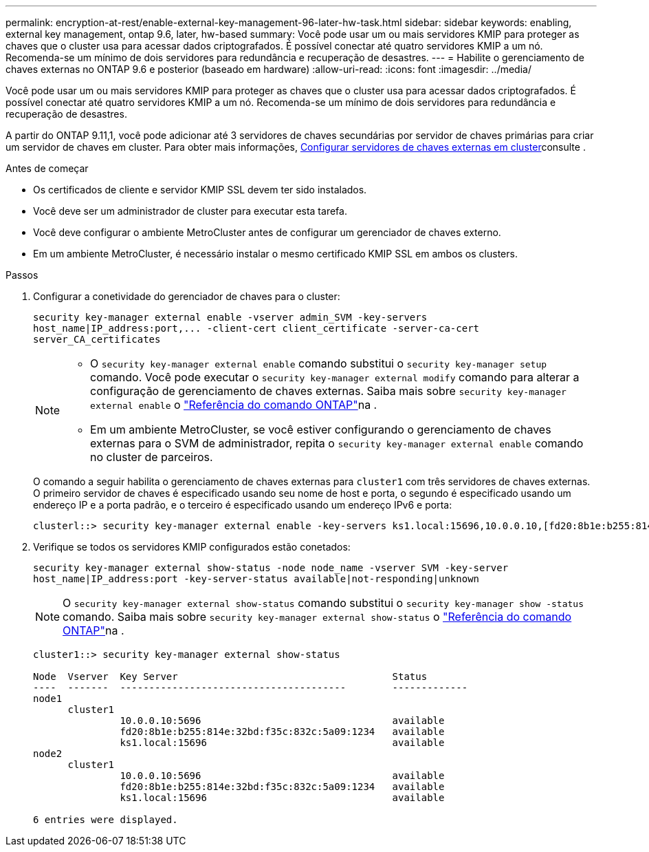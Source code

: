 ---
permalink: encryption-at-rest/enable-external-key-management-96-later-hw-task.html 
sidebar: sidebar 
keywords: enabling, external key management, ontap 9.6, later, hw-based 
summary: Você pode usar um ou mais servidores KMIP para proteger as chaves que o cluster usa para acessar dados criptografados. É possível conectar até quatro servidores KMIP a um nó. Recomenda-se um mínimo de dois servidores para redundância e recuperação de desastres. 
---
= Habilite o gerenciamento de chaves externas no ONTAP 9.6 e posterior (baseado em hardware)
:allow-uri-read: 
:icons: font
:imagesdir: ../media/


[role="lead"]
Você pode usar um ou mais servidores KMIP para proteger as chaves que o cluster usa para acessar dados criptografados. É possível conectar até quatro servidores KMIP a um nó. Recomenda-se um mínimo de dois servidores para redundância e recuperação de desastres.

A partir do ONTAP 9.11,1, você pode adicionar até 3 servidores de chaves secundárias por servidor de chaves primárias para criar um servidor de chaves em cluster. Para obter mais informações, xref:configure-cluster-key-server-task.html[Configurar servidores de chaves externas em cluster]consulte .

.Antes de começar
* Os certificados de cliente e servidor KMIP SSL devem ter sido instalados.
* Você deve ser um administrador de cluster para executar esta tarefa.
* Você deve configurar o ambiente MetroCluster antes de configurar um gerenciador de chaves externo.
* Em um ambiente MetroCluster, é necessário instalar o mesmo certificado KMIP SSL em ambos os clusters.


.Passos
. Configurar a conetividade do gerenciador de chaves para o cluster:
+
`+security key-manager external enable -vserver admin_SVM -key-servers host_name|IP_address:port,... -client-cert client_certificate -server-ca-cert server_CA_certificates+`

+
[NOTE]
====
** O `security key-manager external enable` comando substitui o `security key-manager setup` comando. Você pode executar o `security key-manager external modify` comando para alterar a configuração de gerenciamento de chaves externas. Saiba mais sobre `security key-manager external enable` o link:https://docs.netapp.com/us-en/ontap-cli/security-key-manager-external-enable.html["Referência do comando ONTAP"^]na .
** Em um ambiente MetroCluster, se você estiver configurando o gerenciamento de chaves externas para o SVM de administrador, repita o `security key-manager external enable` comando no cluster de parceiros.


====
+
O comando a seguir habilita o gerenciamento de chaves externas para `cluster1` com três servidores de chaves externas. O primeiro servidor de chaves é especificado usando seu nome de host e porta, o segundo é especificado usando um endereço IP e a porta padrão, e o terceiro é especificado usando um endereço IPv6 e porta:

+
[listing]
----
clusterl::> security key-manager external enable -key-servers ks1.local:15696,10.0.0.10,[fd20:8b1e:b255:814e:32bd:f35c:832c:5a09]:1234 -client-cert AdminVserverClientCert -server-ca-certs AdminVserverServerCaCert
----
. Verifique se todos os servidores KMIP configurados estão conetados:
+
`security key-manager external show-status -node node_name -vserver SVM -key-server host_name|IP_address:port -key-server-status available|not-responding|unknown`

+
[NOTE]
====
O `security key-manager external show-status` comando substitui o `security key-manager show -status` comando. Saiba mais sobre `security key-manager external show-status` o link:https://docs.netapp.com/us-en/ontap-cli/security-key-manager-external-show-status.html["Referência do comando ONTAP"^]na .

====
+
[listing]
----
cluster1::> security key-manager external show-status

Node  Vserver  Key Server                                     Status
----  -------  ---------------------------------------        -------------
node1
      cluster1
               10.0.0.10:5696                                 available
               fd20:8b1e:b255:814e:32bd:f35c:832c:5a09:1234   available
               ks1.local:15696                                available
node2
      cluster1
               10.0.0.10:5696                                 available
               fd20:8b1e:b255:814e:32bd:f35c:832c:5a09:1234   available
               ks1.local:15696                                available

6 entries were displayed.
----

